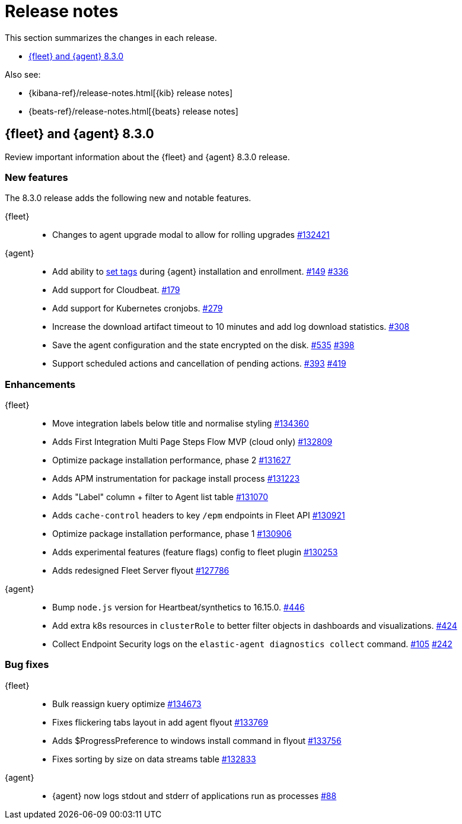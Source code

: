 // Use these for links to issue and pulls.
:kib-issue: https://github.com/elastic/kibana/issues/
:kib-pull: https://github.com/elastic/kibana/pull/
:agent-issue: https://github.com/elastic/elastic-agent/issues/
:agent-pull: https://github.com/elastic/elastic-agent/pull/
:fleet-server-issue: https://github.com/elastic/beats/issues/fleet-server/
:fleet-server-pull: https://github.com/elastic/beats/pull/fleet-server/


[[release-notes]]
= Release notes

This section summarizes the changes in each release.

* <<release-notes-8.3.0>>

Also see:

* {kibana-ref}/release-notes.html[{kib} release notes]
* {beats-ref}/release-notes.html[{beats} release notes]

// begin 8.3.0 relnotes

[[release-notes-8.3.0]]
== {fleet} and {agent} 8.3.0

Review important information about the {fleet} and {agent} 8.3.0 release.

[discrete]
[[new-features-8.3.0]]
=== New features

The 8.3.0 release adds the following new and notable features.

{fleet}::
* Changes to agent upgrade modal to allow for rolling upgrades {kib-pull}132421[#132421]

{agent}::
* Add ability to <<filter-agent-list-by-tags,set tags>> during {agent}
installation and enrollment. {agent-issue}149[#149] {agent-pull}336[#336]
* Add support for Cloudbeat. {agent-pull}179[#179]
* Add support for Kubernetes cronjobs. {agent-pull}279[#279]
* Increase the download artifact timeout to 10 minutes and add log download
statistics. {agent-pull}308[#308]
* Save the agent configuration and the state encrypted on the disk.
{agent-issue}535[#535] {agent-pull}398[#398]
* Support scheduled actions and cancellation of pending actions.
{agent-issue}393[#393] {agent-pull}419[#419]

[discrete]
[[enhancements-8.3.0]]
=== Enhancements

{fleet}::
* Move integration labels below title and normalise styling {kib-pull}134360[#134360]
* Adds First Integration Multi Page Steps Flow MVP (cloud only) {kib-pull}132809[#132809]
* Optimize package installation performance, phase 2 {kib-pull}131627[#131627]
* Adds APM instrumentation for package install process {kib-pull}131223[#131223]
* Adds "Label" column + filter to Agent list table {kib-pull}131070[#131070]
* Adds `cache-control` headers to key `/epm` endpoints in Fleet API {kib-pull}130921[#130921]
* Optimize package installation performance, phase 1 {kib-pull}130906[#130906]
* Adds experimental features (feature flags) config to fleet plugin {kib-pull}130253[#130253]
* Adds redesigned Fleet Server flyout {kib-pull}127786[#127786]

{agent}::
* Bump `node.js` version for Heartbeat/synthetics to 16.15.0.
{agent-pull}446[#446]
* Add extra k8s resources in `clusterRole` to better filter objects in
dashboards and visualizations. {agent-pull}424[#424]
* Collect Endpoint Security logs on the `elastic-agent diagnostics collect`
command. {agent-issue}105[#105] {agent-pull}242[#242]



[discrete]
[[bug-fixes-8.3.0]]
=== Bug fixes

{fleet}::
* Bulk reassign kuery optimize {kib-pull}134673[#134673]
* Fixes flickering tabs layout in add agent flyout {kib-pull}133769[#133769]
* Adds $ProgressPreference to windows install command in flyout {kib-pull}133756[#133756]
* Fixes sorting by size on data streams table {kib-pull}132833[#132833]

{agent}::
* {agent} now logs stdout and stderr of applications run as processes {agent-issue}88[#88]

// end 8.3.x relnotes


// ---------------------
//TEMPLATE
//Use the following text as a template. Remember to replace the version info.

// begin 8.3.x relnotes

//[[release-notes-8.3.x]]
//== {fleet} and {agent} 8.3.x

//Review important information about the {fleet} and {agent} 8.3.x release.

//[discrete]
//[[security-updates-8.3.x]]
//=== Security updates

//{fleet}::
//* add info

//{agent}::
//* add info

//[discrete]
//[[breaking-changes-8.3.x]]
//=== Breaking changes

//Breaking changes can prevent your application from optimal operation and
//performance. Before you upgrade, review the breaking changes, then mitigate the
//impact to your application.

//[discrete]
//[[breaking-PR#]]
//.Short description
//[%collapsible]
//====
//*Details* +
//<Describe new behavior.> For more information, refer to {kib-pull}PR[#PR].

//*Impact* +
//<Describe how users should mitigate the change.> For more information, refer to {fleet-guide}/fleet-server.html[Fleet Server].
//====

//[discrete]
//[[known-issues-8.3.x]]
//=== Known issues

//[[known-issue-issue#]]
//.Short description
//[%collapsible]
//====

//*Details*

//<Describe known issue.>

//*Impact* +

//<Describe impact or workaround.>

//====

//[discrete]
//[[deprecations-8.3.x]]
//=== Deprecations

//The following functionality is deprecated in 8.3.x, and will be removed in
//8.3.x. Deprecated functionality does not have an immediate impact on your
//application, but we strongly recommend you make the necessary updates after you
//upgrade to 8.3.x.

//{fleet}::
//* add info

//{agent}::
//* add info

//[discrete]
//[[new-features-8.3.x]]
//=== New features

//The 8.3.x release adds the following new and notable features.

//{fleet}::
//* add info

//{agent}::
//* add info

//[discrete]
//[[enhancements-8.3.x]]
//=== Enhancements

//{fleet}::
//* add info

//{agent}::
//* add info

//[discrete]
//[[bug-fixes-8.3.x]]
//=== Bug fixes

//{fleet}::
//* add info

//{agent}::
//* add info

// end 8.3.x relnotes
